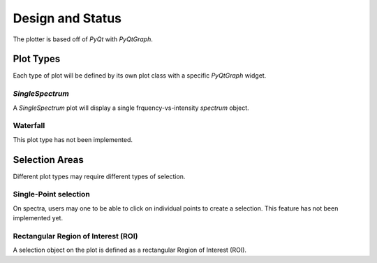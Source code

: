 *****************
Design and Status
*****************

The plotter is based off of `PyQt` with `PyQtGraph`.

Plot Types
==========
Each type of plot will be defined by its own plot class with a specific `PyQtGraph` widget.

`SingleSpectrum`
--------------

A `SingleSpectrum` plot will display a single frquency-vs-intensity `spectrum` object.

Waterfall
---------

This plot type has not been implemented.

Selection Areas
===============

Different plot types may require different types of selection.

Single-Point selection
----------------------

On spectra, users may one to be able to click on individual points to create a selection. This feature has not been implemented yet.

Rectangular Region of Interest (ROI)
------------------------------------

A selection object on the plot is defined as a rectangular  Region of Interest (ROI).
